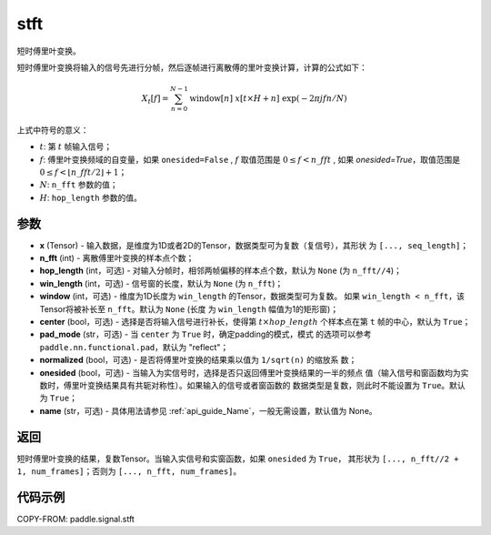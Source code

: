 .. _cn_api_paddle_signal_stft:

stft
-------------------------------


.. py:function:: paddle.signal.stft(x, n_fft, hop_length=None, win_length=None, window=None, center=True, pad_mode='reflect', normalized=False, onesided=True, name=None)

短时傅里叶变换。

短时傅里叶变换将输入的信号先进行分帧，然后逐帧进行离散傅的里叶变换计算，计算的公式如下：

.. math::

    X_t[f] = \sum_{n = 0}^{N-1}
                  \mathrm{window}[n]\ x[t \times H + n]\ 
                  \exp(-{2 \pi j f n}/{N})

上式中符号的意义：  

- :math:`t`: 第 :math:`t` 帧输入信号；
- :math:`f`: 傅里叶变换频域的自变量，如果 ``onesided=False`` , :math:`f` 
  取值范围是 :math:`0 \leq f < n\_fft` ,
  如果 `onesided=True`，取值范围是 
  :math:`0 \leq f < \lfloor n\_fft / 2 \rfloor + 1`； 
- :math:`N`: ``n_fft`` 参数的值；
- :math:`H`: ``hop_length`` 参数的值。  


参数
:::::::::

- **x** (Tensor) - 输入数据，是维度为1D或者2D的Tensor，数据类型可为复数（复信号），其形状
  为 ``[..., seq_length]``；
- **n_fft** (int) - 离散傅里叶变换的样本点个数；
- **hop_length** (int，可选) - 对输入分帧时，相邻两帧偏移的样本点个数，默认为 ``None`` 
  (为 ``n_fft//4``)；
- **win_length** (int，可选) - 信号窗的长度，默认为 ``None`` (为 ``n_fft``)；
- **window** (int，可选) - 维度为1D长度为 ``win_length`` 的Tensor，数据类型可为复数。
  如果 ``win_length < n_fft``，该Tensor将被补长至 ``n_fft``。默认为 ``None`` (长度
  为 ``win_length`` 幅值为1的矩形窗)；
- **center** (bool，可选) - 选择是否将输入信号进行补长，使得第 
  :math:`t \times hop\_length` 个样本点在第 ``t`` 帧的中心，默认为 ``True``；
- **pad_mode** (str，可选) - 当 ``center`` 为 ``True`` 时，确定padding的模式，模式
  的选项可以参考 ``paddle.nn.functional.pad``，默认为 "reflect"；
- **normalized** (bool，可选) - 是否将傅里叶变换的结果乘以值为 ``1/sqrt(n)`` 的缩放系
  数；
- **onesided** (bool，可选) - 当输入为实信号时，选择是否只返回傅里叶变换结果的一半的频点
  值（输入信号和窗函数均为实数时，傅里叶变换结果具有共轭对称性）。如果输入的信号或者窗函数的
  数据类型是复数，则此时不能设置为 ``True``。默认为 ``True``；
- **name** (str，可选) - 具体用法请参见  :ref:`api_guide_Name`，一般无需设置，默认值为 None。

返回
:::::::::
短时傅里叶变换的结果，复数Tensor。当输入实信号和实窗函数，如果 ``onesided`` 为 ``True``，
其形状为 ``[..., n_fft//2 + 1, num_frames]``；否则为 ``[..., n_fft, num_frames]``。

代码示例
:::::::::

COPY-FROM: paddle.signal.stft
